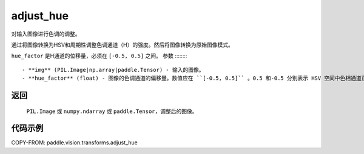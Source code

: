 .. _cn_api_vision_transforms_adjust_hue:

adjust_hue
-------------------------------

.. py:function:: paddle.vision.transforms.adjust_hue(img, hue_factor)

对输入图像进行色调的调整。

通过将图像转换为HSV和周期性调整色调通道（H）的强度。然后将图像转换为原始图像模式。

``hue_factor`` 是H通道的位移量，必须在 ``[-0.5, 0.5]`` 之间。
参数
:::::::::

    - **img** (PIL.Image|np.array|paddle.Tensor) - 输入的图像。
    - **hue_factor** (float) - 图像的色调通道的偏移量。数值应在 ``[-0.5, 0.5]`` 。0.5 和-0.5 分别表示 HSV 空间中色相通道正向和负向完全反转，0 表示没有调整色调。因此，-0.5 和 0.5 都会给出一个带有互补色的图像，而 0 则会给出原始图像。

返回
:::::::::

    ``PIL.Image`` 或 ``numpy.ndarray`` 或 ``paddle.Tensor``，调整后的图像。

代码示例
:::::::::

COPY-FROM: paddle.vision.transforms.adjust_hue
